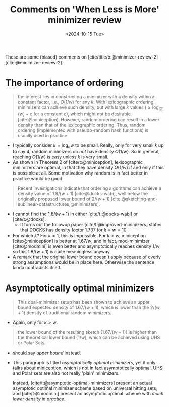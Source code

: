 #+title: Comments on 'When Less is More' minimizer review
#+filetags: @paper-review minimizers
#+OPTIONS: ^:{} num: num:
#+hugo_front_matter_key_replace: author>authors
#+toc: headlines 3
#+date: <2024-10-15 Tue>

These are some (biased) comments on [cite/title/b:@minimizer-review-2] [cite:@minimizer-review-2].

* The importance of ordering

#+begin_quote
the interest lies in constructing a minimizer with a density within a constant
factor, i.e., $O(1/w)$ for any $k$.  With lexicographic ordering, minimizers can
achieve such density, but with large $k$ values ($\geq \log_{|Σ|}(w)-c$ for a
constant $c$), which might not be desirable [cite:@miniception]. However, random
ordering can result in a lower density than that of the lexicographic ordering.
Thus,  random ordering (implemented with pseudo-random hash functions) is
usually used in practice.
#+end_quote
- I typically consider $k = \log_\sigma w$ to be small. Really, only for very
  small $k$ up to say $4$, random minimizers do /not/ have density $O(1/w)$. So
  in general, reaching $O(1/w)$ is easy unless $k$ is very small.
- As shown in Theorem 2 of [cite/t:@miniception], lexicographic minimizers are
  optimal, in that they have density $O(1/w)$ if and only if this is possible at all.
  Some motivation why random is in fact better in practice would be good.

#+begin_quote
Recent investigations indicate that ordering algorithms can achieve a density value of
$1.8/(w + 1)$ [cite:@docks-wabi], well below the originally proposed lower bound of $2/(w + 1)$ [cite:@sketching-and-sublinear-datastructures;@minimizers].
#+end_quote
- I cannot find the $1.8/(w+1)$ in either [cite/t:@docks-wabi] or [cite/t:@docks].
  - It turns out the followup paper [cite/t:@improved-minimizers] states that
    DOCKS has density factor $1.737$ for $k=w=10$.
- For which $k$? For $k=1$, this is impossible. For $k>w$, miniception [cite:@miniception] is
  better at $1.67/w$, and in fact, mod-minimizer [cite:@modmini] is even better and
  asymptotically reaches density $1/w$, so this $1.8/(w+1)$ is quite meaningless anyway.
- A remark that the original lower bound doesn't apply because of overly strong
  assumptions would be in place here. Otherwise the sentence kinda contradicts itself.


* Asymptotically optimal minimizers

#+begin_quote
This dual-minimizer setup has been shown to achieve
an upper bound expected density of $1.67/(w + 1)$, which is lower than the $2/(w + 1)$
density of traditional random minimizers.
#+end_quote
- Again, only for $k>w$.

#+begin_quote
the lower
bound of the resulting sketch ($1.67/(w + 1)$) is higher than the theoretical lower bound
($1/w$), which can be achieved using UHS or Polar Sets.
#+end_quote
- should say /upper bound/ instead.
- This paragraph is titled /asymptotically optimal minimizers/, yet it only
  talks about miniception, which is not in fact asymptotically optimal.
  UHS and Polar sets are also not really 'plain' minimizers.

  Instead, [cite/t:@asymptotic-optimal-minimizers] present an actual asymptotic
  optimal minimizer scheme based on universal hitting sets, and
  [cite/t:@modmini] present an asymptotic optimal scheme with /much lower
  density in practice/.

#+print_bibliography:

